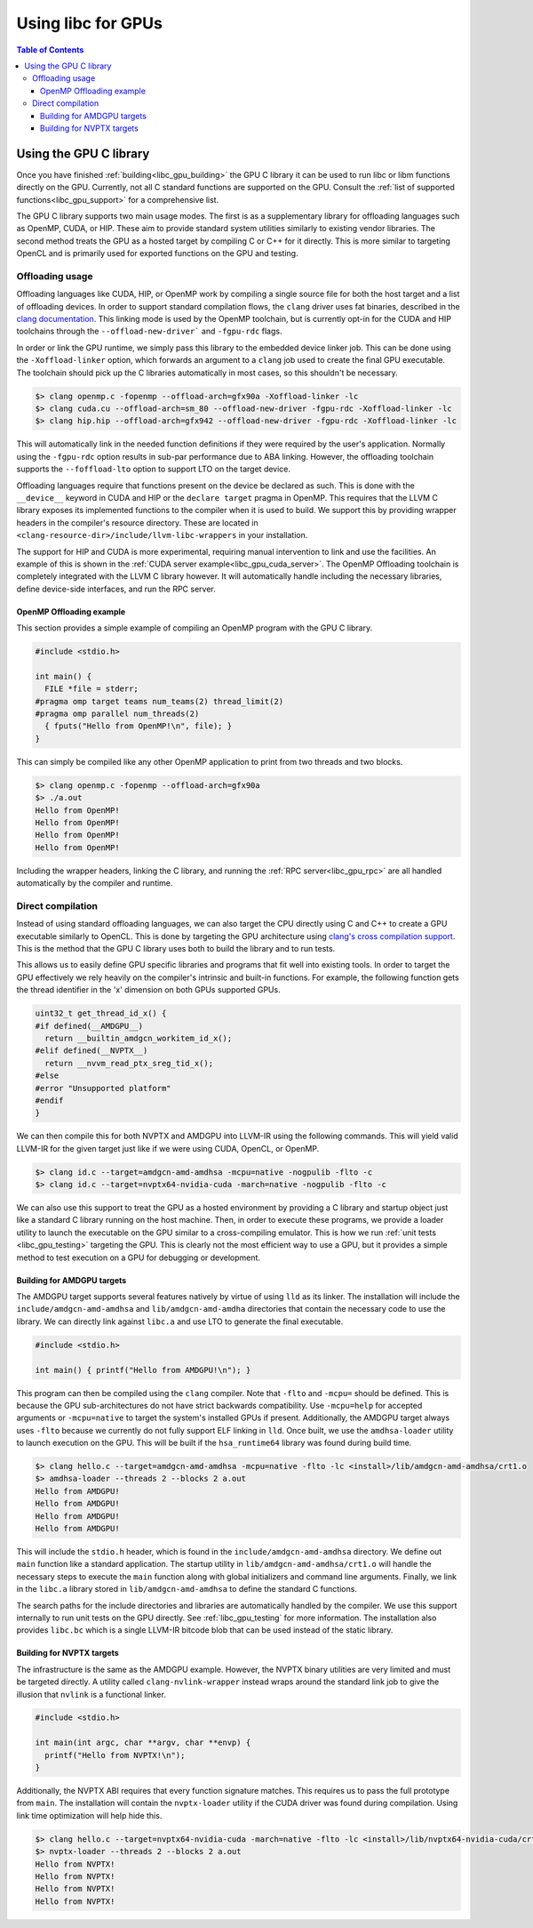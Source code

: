 .. _libc_gpu_usage:

===================
Using libc for GPUs
===================

.. contents:: Table of Contents
  :depth: 4
  :local:

Using the GPU C library
=======================

Once you have finished :ref:`building<libc_gpu_building>` the GPU C library it
can be used to run libc or libm functions directly on the GPU. Currently, not
all C standard functions are supported on the GPU. Consult the :ref:`list of
supported functions<libc_gpu_support>` for a comprehensive list.

The GPU C library supports two main usage modes. The first is as a supplementary
library for offloading languages such as OpenMP, CUDA, or HIP. These aim to
provide standard system utilities similarly to existing vendor libraries. The
second method treats the GPU as a hosted target by compiling C or C++ for it
directly. This is more similar to targeting OpenCL and is primarily used for
exported functions on the GPU and testing.

Offloading usage
----------------

Offloading languages like CUDA, HIP, or OpenMP work by compiling a single source
file for both the host target and a list of offloading devices. In order to
support standard compilation flows, the ``clang`` driver uses fat binaries,
described in the `clang documentation
<https://clang.llvm.org/docs/OffloadingDesign.html>`_. This linking mode is used
by the OpenMP toolchain, but is currently opt-in for the CUDA and HIP toolchains
through the ``--offload-new-driver``` and ``-fgpu-rdc`` flags.

In order or link the GPU runtime, we simply pass this library to the embedded
device linker job. This can be done using the ``-Xoffload-linker`` option, which
forwards an argument to a ``clang`` job used to create the final GPU executable.
The toolchain should pick up the C libraries automatically in most cases, so
this shouldn't be necessary.

.. code-block:: sh

  $> clang openmp.c -fopenmp --offload-arch=gfx90a -Xoffload-linker -lc
  $> clang cuda.cu --offload-arch=sm_80 --offload-new-driver -fgpu-rdc -Xoffload-linker -lc
  $> clang hip.hip --offload-arch=gfx942 --offload-new-driver -fgpu-rdc -Xoffload-linker -lc

This will automatically link in the needed function definitions if they were
required by the user's application. Normally using the ``-fgpu-rdc`` option
results in sub-par performance due to ABA linking. However, the offloading
toolchain supports the ``--foffload-lto`` option to support LTO on the target
device.

Offloading languages require that functions present on the device be declared as
such. This is done with the ``__device__`` keyword in CUDA and HIP or the
``declare target`` pragma in OpenMP. This requires that the LLVM C library
exposes its implemented functions to the compiler when it is used to build. We
support this by providing wrapper headers in the compiler's resource directory.
These are located in ``<clang-resource-dir>/include/llvm-libc-wrappers`` in your
installation.

The support for HIP and CUDA is more experimental, requiring manual intervention
to link and use the facilities. An example of this is shown in the :ref:`CUDA
server example<libc_gpu_cuda_server>`. The OpenMP Offloading toolchain is
completely integrated with the LLVM C library however. It will automatically
handle including the necessary libraries, define device-side interfaces, and run
the RPC server.

OpenMP Offloading example
^^^^^^^^^^^^^^^^^^^^^^^^^

This section provides a simple example of compiling an OpenMP program with the
GPU C library.

.. code-block:: c++

  #include <stdio.h>

  int main() {
    FILE *file = stderr;
  #pragma omp target teams num_teams(2) thread_limit(2)
  #pragma omp parallel num_threads(2)
    { fputs("Hello from OpenMP!\n", file); }
  }

This can simply be compiled like any other OpenMP application to print from two
threads and two blocks.

.. code-block:: sh

  $> clang openmp.c -fopenmp --offload-arch=gfx90a
  $> ./a.out
  Hello from OpenMP!
  Hello from OpenMP!
  Hello from OpenMP!
  Hello from OpenMP!

Including the wrapper headers, linking the C library, and running the :ref:`RPC
server<libc_gpu_rpc>` are all handled automatically by the compiler and runtime.

Direct compilation
------------------

Instead of using standard offloading languages, we can also target the CPU
directly using C and C++ to create a GPU executable similarly to OpenCL. This is
done by targeting the GPU architecture using `clang's cross compilation
support <https://clang.llvm.org/docs/CrossCompilation.html>`_. This is the
method that the GPU C library uses both to build the library and to run tests.

This allows us to easily define GPU specific libraries and programs that fit
well into existing tools. In order to target the GPU effectively we rely heavily
on the compiler's intrinsic and built-in functions. For example, the following
function gets the thread identifier in the 'x' dimension on both GPUs supported
GPUs.

.. code-block:: c++

  uint32_t get_thread_id_x() {
  #if defined(__AMDGPU__)
    return __builtin_amdgcn_workitem_id_x();
  #elif defined(__NVPTX__)
    return __nvvm_read_ptx_sreg_tid_x();
  #else
  #error "Unsupported platform"
  #endif
  }

We can then compile this for both NVPTX and AMDGPU into LLVM-IR using the
following commands. This will yield valid LLVM-IR for the given target just like
if we were using CUDA, OpenCL, or OpenMP.

.. code-block:: sh

  $> clang id.c --target=amdgcn-amd-amdhsa -mcpu=native -nogpulib -flto -c
  $> clang id.c --target=nvptx64-nvidia-cuda -march=native -nogpulib -flto -c

We can also use this support to treat the GPU as a hosted environment by
providing a C library and startup object just like a standard C library running
on the host machine. Then, in order to execute these programs, we provide a
loader utility to launch the executable on the GPU similar to a cross-compiling
emulator. This is how we run :ref:`unit tests <libc_gpu_testing>` targeting the
GPU. This is clearly not the most efficient way to use a GPU, but it provides a
simple method to test execution on a GPU for debugging or development.

Building for AMDGPU targets
^^^^^^^^^^^^^^^^^^^^^^^^^^^

The AMDGPU target supports several features natively by virtue of using ``lld``
as its linker. The installation will include the ``include/amdgcn-amd-amdhsa``
and ``lib/amdgcn-amd-amdha`` directories that contain the necessary code to use
the library. We can directly link against ``libc.a`` and use LTO to generate the
final executable.

.. code-block:: c++

  #include <stdio.h>

  int main() { printf("Hello from AMDGPU!\n"); }

This program can then be compiled using the ``clang`` compiler. Note that
``-flto`` and ``-mcpu=`` should be defined. This is because the GPU
sub-architectures do not have strict backwards compatibility. Use ``-mcpu=help``
for accepted arguments or ``-mcpu=native`` to target the system's installed GPUs
if present. Additionally, the AMDGPU target always uses ``-flto`` because we
currently do not fully support ELF linking in ``lld``. Once built, we use the
``amdhsa-loader`` utility to launch execution on the GPU. This will be built if
the ``hsa_runtime64`` library was found during build time.

.. code-block:: sh

  $> clang hello.c --target=amdgcn-amd-amdhsa -mcpu=native -flto -lc <install>/lib/amdgcn-amd-amdhsa/crt1.o
  $> amdhsa-loader --threads 2 --blocks 2 a.out
  Hello from AMDGPU!
  Hello from AMDGPU!
  Hello from AMDGPU!
  Hello from AMDGPU!

This will include the ``stdio.h`` header, which is found in the
``include/amdgcn-amd-amdhsa`` directory. We define out ``main`` function like a
standard application. The startup utility in ``lib/amdgcn-amd-amdhsa/crt1.o``
will handle the necessary steps to execute the ``main`` function along with
global initializers and command line arguments. Finally, we link in the
``libc.a`` library stored in ``lib/amdgcn-amd-amdhsa`` to define the standard C
functions.

The search paths for the include directories and libraries are automatically
handled by the compiler. We use this support internally to run unit tests on the
GPU directly. See :ref:`libc_gpu_testing` for more information. The installation
also provides ``libc.bc`` which is a single LLVM-IR bitcode blob that can be
used instead of the static library.

Building for NVPTX targets
^^^^^^^^^^^^^^^^^^^^^^^^^^

The infrastructure is the same as the AMDGPU example. However, the NVPTX binary
utilities are very limited and must be targeted directly. A utility called
``clang-nvlink-wrapper`` instead wraps around the standard link job to give the
illusion that ``nvlink`` is a functional linker.

.. code-block:: c++

  #include <stdio.h>

  int main(int argc, char **argv, char **envp) {
    printf("Hello from NVPTX!\n");
  }

Additionally, the NVPTX ABI requires that every function signature matches. This
requires us to pass the full prototype from ``main``. The installation will
contain the ``nvptx-loader`` utility if the CUDA driver was found during
compilation. Using link time optimization will help hide this.

.. code-block:: sh

  $> clang hello.c --target=nvptx64-nvidia-cuda -march=native -flto -lc <install>/lib/nvptx64-nvidia-cuda/crt1.o
  $> nvptx-loader --threads 2 --blocks 2 a.out
  Hello from NVPTX!
  Hello from NVPTX!
  Hello from NVPTX!
  Hello from NVPTX!
